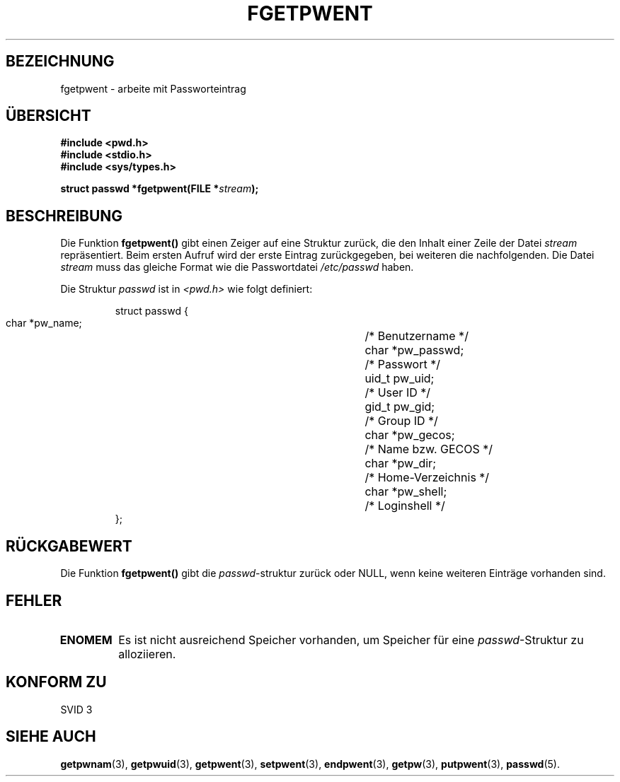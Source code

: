 .\" Copyright 1993 David Metcalfe (david@prism.demon.co.uk)
.\"
.\" Permission is granted to make and distribute verbatim copies of this
.\" manual provided the copyright notice and this permission notice are
.\" preserved on all copies.
.\"
.\" Permission is granted to copy and distribute modified versions of this
.\" manual under the conditions for verbatim copying, provided that the
.\" entire resulting derived work is distributed under the terms of a
.\" permission notice identical to this one
.\" 
.\" Since the Linux kernel and libraries are constantly changing, this
.\" manual page may be incorrect or out-of-date.  The author(s) assume no
.\" responsibility for errors or omissions, or for damages resulting from
.\" the use of the information contained herein.  The author(s) may not
.\" have taken the same level of care in the production of this manual,
.\" which is licensed free of charge, as they might when working
.\" professionally.
.\" 
.\" Formatted or processed versions of this manual, if unaccompanied by
.\" the source, must acknowledge the copyright and authors of this work.
.\"
.\" References consulted:
.\"     Linux libc source code
.\"     Lewine's _POSIX Programmer's Guide_ (O'Reilly & Associates, 1991)
.\"     386BSD man pages
.\"
.\" Modified Sat Jul 24 19:37:37 1993 by Rik Faith (faith@cs.unc.edu)
.\" Translated into german by Martin Schulze (joey@finlandia.infodrom.north.de)
.\"
.TH FGETPWENT 3 "27. Mai 1996" "GNU" "Bibliotheksfunktionen"
.SH BEZEICHNUNG
fgetpwent \- arbeite mit Passworteintrag
.SH "ÜBERSICHT"
.nf
.B #include <pwd.h>
.B #include <stdio.h>
.B #include <sys/types.h>
.sp
.BI "struct passwd *fgetpwent(FILE *" stream );
.fi
.SH BESCHREIBUNG
Die Funktion
.B fgetpwent()
gibt einen Zeiger auf eine Struktur zurück, die den Inhalt einer
Zeile der Datei
.I stream
repräsentiert.  Beim ersten Aufruf wird der erste Eintrag
zurückgegeben, bei weiteren die nachfolgenden.  Die Datei
.I stream
muss das gleiche Format wie die Passwortdatei
.I /etc/passwd
haben.

Die Struktur
.I passwd
ist in
.I <pwd.h>
wie folgt definiert:
.sp
.RS
.nf
.ta 8n 16n 32n
struct passwd {
        char    *pw_name;		/* Benutzername */
        char    *pw_passwd;		/* Passwort */
        uid_t   pw_uid;			/* User ID */
        gid_t   pw_gid;			/* Group ID */
        char    *pw_gecos;      	/* Name bzw. GECOS */
        char    *pw_dir;  		/* Home-Verzeichnis */
        char    *pw_shell;      	/* Loginshell */
};
.ta
.fi
.RE
.SH "RÜCKGABEWERT"
Die Funktion
.B fgetpwent()
gibt die
.IR passwd \-struktur
zurück oder NULL, wenn keine weiteren Einträge vorhanden sind. 
.SH FEHLER
.TP
.B ENOMEM
Es ist nicht ausreichend Speicher vorhanden, um Speicher für eine
.IR passwd \-Struktur
zu alloziieren.
.SH "KONFORM ZU"
SVID 3
.SH "SIEHE AUCH"
.BR getpwnam (3),
.BR getpwuid (3),
.BR getpwent (3),
.BR setpwent (3),
.BR endpwent (3),
.BR getpw (3),
.BR putpwent (3),
.BR passwd (5).


